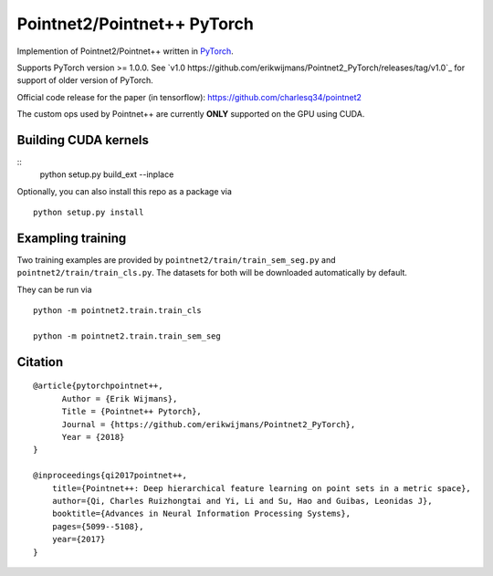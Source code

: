 Pointnet2/Pointnet++ PyTorch
============================

Implemention of Pointnet2/Pointnet++ written in `PyTorch <http://pytorch.org>`_.

Supports PyTorch version >= 1.0.0.  See `v1.0 https://github.com/erikwijmans/Pointnet2_PyTorch/releases/tag/v1.0`_
for support of older version of PyTorch.


Official code release for the paper (in tensorflow): https://github.com/charlesq34/pointnet2

The custom ops used by Pointnet++ are currently **ONLY** supported on the GPU using CUDA.

Building CUDA kernels
---------------------

::
  python setup.py build_ext --inplace


Optionally, you can also install this repo as a package via

::

  python setup.py install


Exampling training
------------------

Two training examples are provided by ``pointnet2/train/train_sem_seg.py`` and ``pointnet2/train/train_cls.py``.  The datasets for both will be downloaded automatically by default.


They can be run via

::

  python -m pointnet2.train.train_cls

  python -m pointnet2.train.train_sem_seg


Citation
--------

::

  @article{pytorchpointnet++,
        Author = {Erik Wijmans},
        Title = {Pointnet++ Pytorch},
        Journal = {https://github.com/erikwijmans/Pointnet2_PyTorch},
        Year = {2018}
  }

  @inproceedings{qi2017pointnet++,
      title={Pointnet++: Deep hierarchical feature learning on point sets in a metric space},
      author={Qi, Charles Ruizhongtai and Yi, Li and Su, Hao and Guibas, Leonidas J},
      booktitle={Advances in Neural Information Processing Systems},
      pages={5099--5108},
      year={2017}
  }
